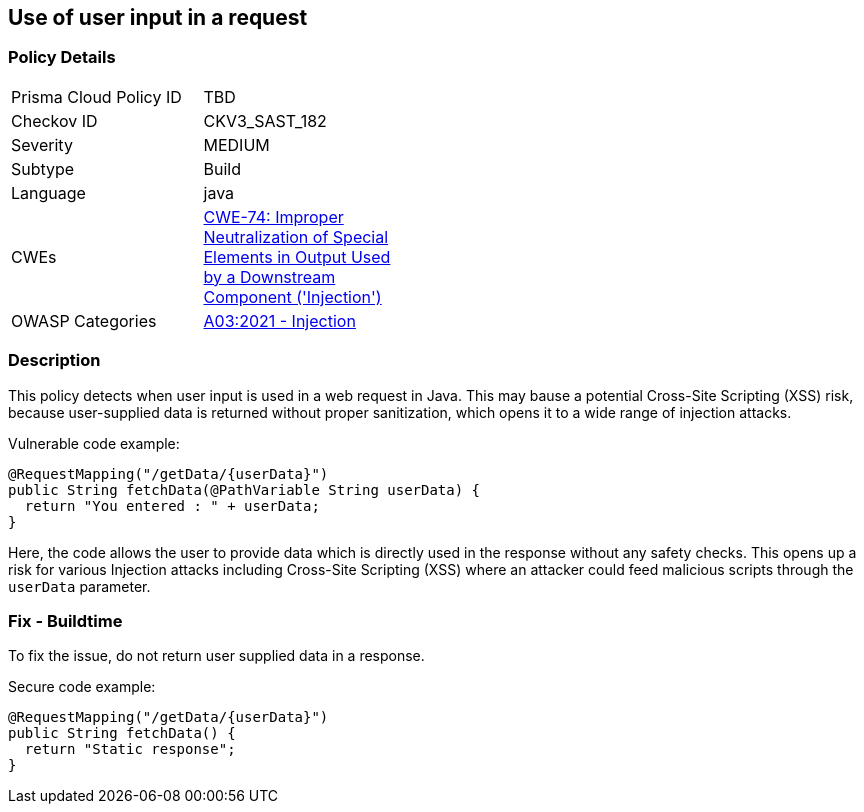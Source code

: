 
== Use of user input in a request

=== Policy Details

[width=45%]
[cols="1,1"]
|=== 
|Prisma Cloud Policy ID 
| TBD

|Checkov ID 
|CKV3_SAST_182

|Severity
|MEDIUM

|Subtype
|Build

|Language
|java

|CWEs
|https://cwe.mitre.org/data/definitions/74.html[CWE-74: Improper Neutralization of Special Elements in Output Used by a Downstream Component ('Injection')]

|OWASP Categories
|https://owasp.org/Top10/A03_2021-Injection/[A03:2021 - Injection]

|=== 


=== Description

This policy detects when user input is used in a web request in Java. 
This may bause a potential Cross-Site Scripting (XSS) risk, because user-supplied data is returned without proper sanitization, which opens it to a wide range of injection attacks.

Vulnerable code example:

[source,Java]
----
@RequestMapping("/getData/{userData}")
public String fetchData(@PathVariable String userData) {
  return "You entered : " + userData;
}
----

Here, the code allows the user to provide data which is directly used in the response without any safety checks. This opens up a risk for various Injection attacks including Cross-Site Scripting (XSS) where an attacker could feed malicious scripts through the `userData` parameter.

=== Fix - Buildtime

To fix the issue, do not return user supplied data in a response.

Secure code example:

[source,Java]
----
@RequestMapping("/getData/{userData}")
public String fetchData() {
  return "Static response";
}
----
